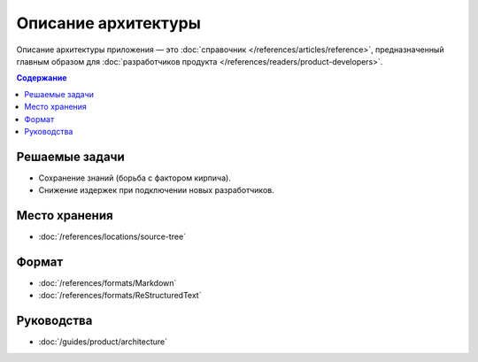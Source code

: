 Описание архитектуры
====================

Описание архитектуры приложения — это :doc:`справочник </references/articles/reference>`,
предназначенный главным образом для
:doc:`разработчиков продукта </references/readers/product-developers>`.

.. contents:: Содержание
   :local:
   :depth: 2
   :backlinks: none

Решаемые задачи
---------------

* Сохранение знаний (борьба с фактором кирпича).
* Снижение издержек при подключении новых разработчиков.

Место хранения
--------------

* :doc:`/references/locations/source-tree`

Формат
------

* :doc:`/references/formats/Markdown`
* :doc:`/references/formats/ReStructuredText`

Руководства
-----------

* :doc:`/guides/product/architecture`
